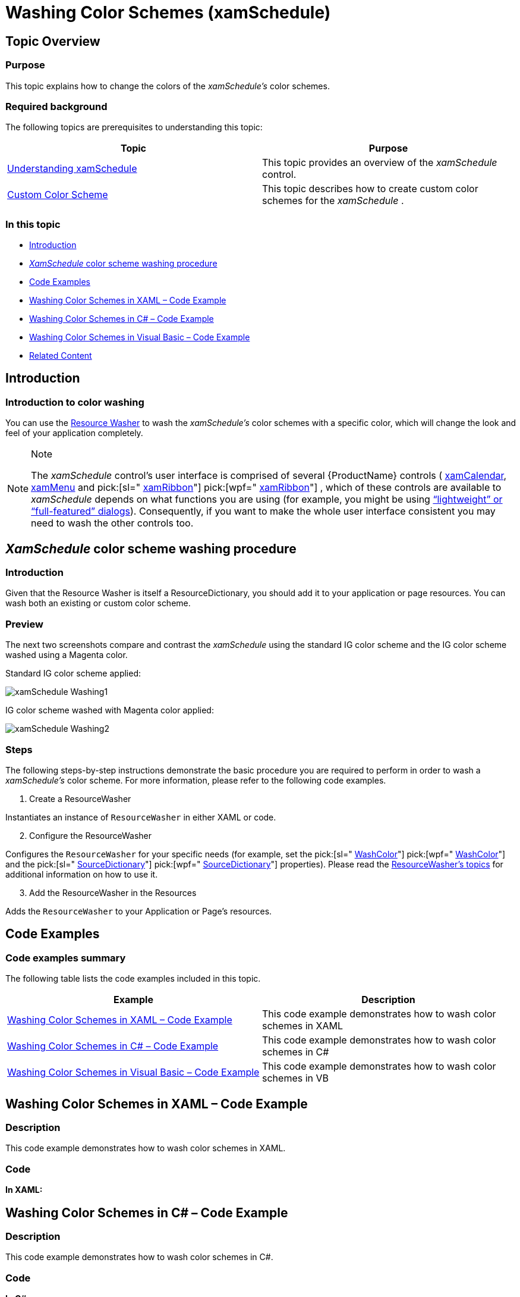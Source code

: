﻿////
|metadata|
{
    "name": "xamschedule-using-styling-washingcolorschemes",
    "controlName": ["xamSchedule"],
    "tags": ["Styling"],
    "guid": "da2cfbc3-b43b-4a39-9879-7ac3785934fe",
    "buildFlags": [],
    "createdOn": "2016-05-25T18:21:58.8423654Z"
}
|metadata|
////

= Washing Color Schemes (xamSchedule)

== Topic Overview

=== Purpose

This topic explains how to change the colors of the  _xamSchedule’s_   color schemes.

=== Required background

The following topics are prerequisites to understanding this topic:

[options="header", cols="a,a"]
|====
|Topic|Purpose

| link:xamschedule-understanding.html[Understanding xamSchedule]
|This topic provides an overview of the _xamSchedule_ control.

| link:xamschedule-using-styling-custom.html[Custom Color Scheme]
|This topic describes how to create custom color schemes for the _xamSchedule_ .

|====

=== In this topic

* <<_Ref332787501,Introduction>>
* <<_Ref332787913, _XamSchedule_   color scheme washing procedure>>
* <<OLE_LINK48,Code Examples>>
* <<_Ref329347147,Washing Color Schemes in XAML – Code Example>>
* <<_Ref329347158,Washing Color Schemes in C# – Code Example>>
* <<_Ref329347164,Washing Color Schemes in Visual Basic – Code Example>>
* <<_Ref332787979,Related Content>>

[[_Ref332787501]]
== Introduction

=== Introduction to color washing

You can use the link:{ApiPlatform}v{ProductVersion}~infragistics.windows.themes.resourcewasher.html[Resource Washer] to wash the  _xamSchedule’s_   color schemes with a specific color, which will change the look and feel of your application completely.

.Note
[NOTE]
====
The  _xamSchedule_   control’s user interface is comprised of several {ProductName} controls ( link:{ApiPlatform}controls.editors.xamcalendar{ApiVersion}~infragistics.controls.editors.xamcalendar.html[xamCalendar], link:{ApiPlatform}controls.menus.xammenu{ApiVersion}~infragistics.controls.menus.xammenu.html[xamMenu] and  pick:[sl=" link:{ApiPlatform}controls.menus.xamribbon{ApiVersion}~infragistics.controls.menus.xamribbon.html[xamRibbon]"]  pick:[wpf=" link:{ApiPlatform}ribbon{ApiVersion}~infragistics.windows.ribbon.xamribbon.html[xamRibbon]"]  , which of these controls are available to  _xamSchedule_   depends on what functions you are using (for example, you might be using link:xamschedule-using-activitydialogs.html[“lightweight” or “full-featured” dialogs]). Consequently, if you want to make the whole user interface consistent you may need to wash the other controls too.
====

[[_Ref332787913]]
== _XamSchedule_   color scheme washing procedure

=== Introduction

Given that the Resource Washer is itself a ResourceDictionary, you should add it to your application or page resources. You can wash both an existing or custom color scheme.

=== Preview

The next two screenshots compare and contrast the  _xamSchedule_   using the standard IG color scheme and the IG color scheme washed using a Magenta color.

Standard IG color scheme applied:

image::images/xamSchedule_Washing1.png[]

IG color scheme washed with Magenta color applied:

image::images/xamSchedule_Washing2.png[]

=== Steps

The following steps-by-step instructions demonstrate the basic procedure you are required to perform in order to wash a  _xamSchedule’s_   color scheme. For more information, please refer to the following code examples.
[start=1]
. Create a ResourceWasher

Instantiates an instance of `ResourceWasher` in either XAML or code.
[start=2]
. Configure the ResourceWasher

Configures the `ResourceWasher` for your specific needs (for example, set the  pick:[sl=" link:{ApiPlatform}v{ProductVersion}~infragistics.resourcewasher~washcolor.html[WashColor]"]  pick:[wpf=" link:{ApiPlatform}v{ProductVersion}~infragistics.windows.themes.resourcewasher~washcolor.html[WashColor]"]  and the  pick:[sl=" link:{ApiPlatform}v{ProductVersion}~infragistics.resourcewasher~sourcedictionary.html[SourceDictionary]"]  pick:[wpf=" link:{ApiPlatform}v{ProductVersion}~infragistics.windows.themes.resourcewasher~sourcedictionary.html[SourceDictionary]"]  properties). Please read the link:reswash.html[ResourceWasher’s topics] for additional information on how to use it.
[start=3]
. Add the ResourceWasher in the Resources

Adds the `ResourceWasher` to your Application or Page’s resources.

== Code Examples

=== Code examples summary

The following table lists the code examples included in this topic.

[options="header", cols="a,a"]
|====
|Example|Description

|<<_Ref329347147,Washing Color Schemes in XAML – Code Example>>
|This code example demonstrates how to wash color schemes in XAML

|<<_Ref329347158,Washing Color Schemes in C# – Code Example>>
|This code example demonstrates how to wash color schemes in C#

|<<_Ref329347164,Washing Color Schemes in Visual Basic – Code Example>>
|This code example demonstrates how to wash color schemes in VB

|====

[[_Ref329347147]]
== Washing Color Schemes in XAML – Code Example

=== Description

This code example demonstrates how to wash color schemes in XAML.

=== Code

*In XAML:*

ifdef::wpf[]
----
<Page
  x:Class="IGSchedule.Samples.MyPage"
  xmlns="http://schemas.microsoft.com/winfx/2006/xaml/presentation"
  xmlns:x="http://schemas.microsoft.com/winfx/2006/xaml"
  xmlns:mc="http://schemas.openxmlformats.org/markup-compatibility/2006"
  xmlns:d="http://schemas.microsoft.com/expression/blend/2008"
  mc:Ignorable="d"
  ...
  xmlns:ig="http://schemas.infragistics.com/xaml"
  xmlns:igThemes="http://infragistics.com/Themes" >
  <Page.Resources>
    <ig Themes :ResourceWasher WashColor="Magenta">
      <ig Themes :ResourceWasher.SourceDictionary>
        <ResourceDictionary>
          <Style TargetType="ig:XamScheduleDataManager">
            <Setter Property="ColorScheme">
              <Setter.Value>
                <ig:IGColorScheme />
              </Setter.Value>
            </Setter>
          </Style>
        </ResourceDictionary>
      </ig Themes :ResourceWasher.SourceDictionary>
    </ig Themes :ResourceWasher>
  </Page.Resources>
  <ig:XamDayView x:Name="dayView" ... />
</Page>
----
endif::wpf[]

[[_Ref329347158]]
== Washing Color Schemes in C# – Code Example

=== Description

This code example demonstrates how to wash color schemes in C#.

=== Code

*In C#:*

[source,csharp]
----
// create an instance of the IG color scheme
IGColorScheme igcs = new IGColorScheme();
// create new style, which will set the "ColorScheme"
// of the xamSchedule's data manager and the value
// will be the IG color scheme instance we've created above
System.Windows.Style style = new System.Windows.Style();
style.TargetType = typeof(XamScheduleDataManager);
style.Setters.Add(new Setter()
{
    Property = XamScheduleDataManager.ColorSchemeProperty,
    Value = igcs
});
// add this style in the merged dictionaries of a
// ResourceDictionary, which is set as in the
// "SourceDictionary" property of the Resource Washer
ResourceDictionary rd = new ResourceDictionary();
rd.Add("style1", style);
ResourceWasher rw = new ResourceWasher();
rw.SourceDictionary = rd;
// set the color you want to wash the color scheme with
rw.WashColor = Colors.Magenta;
// set the washed color scheme to the xamSchedule's data manager
this.dataManager.ColorScheme = igcs;
----

[[_Ref329347164]]
== Washing Color Schemes in Visual Basic – Code Example

=== Description

This code example demonstrates how to wash color schemes in VB.

=== Code

*In Visual Basic:*

[source,vb]
----
' create an instance of the IG color scheme
Dim igcs As New IGColorScheme()
' create new style, which will set the "ColorScheme"
' of the xamSchedule's data manager and the value
' will be the IG color scheme instance we've created above
Dim style As New System.Windows.Style()
style.TargetType = GetType(XamScheduleDataManager)
style.Setters.Add(New Setter() With { _
      .[Property] = XamScheduleDataManager.ColorSchemeProperty, _
      .Value = igcs _
})
' add this style in the merged dictionaries of a
' ResourceDictionary, which is set as in the
' "SourceDictionary" property of the Resource Washer
Dim rd As New ResourceDictionary()
rd.Add("style1", style)
Dim rw As New ResourceWasher()
rw.SourceDictionary = rd
' set the color you want to wash the color scheme with
rw.WashColor = Colors.Magenta
' set the washed color scheme to the xamSchedule's data manager
Me.dataManager.ColorScheme = igcs
----

[[_Ref332787979]]
== Related Content

=== Topics

The following topics provide additional information related to this topic.

[options="header", cols="a,a"]
|====
|Topic|Purpose

| link:reswash-about.html[About Resource Washer]
|This topic introduces you to the `Resource Washer`.

| link:reswash-using.html[Using Resource Washer]
|This topic introduces you to the `Resource Washer` component where you learn to change the overall color schemes of your applications.

| link:xamschedule-using-styling-custom.html[Custom Color Scheme]
|Explains the creation of _xamSchedule's_ Custom Color Schemes.

|====